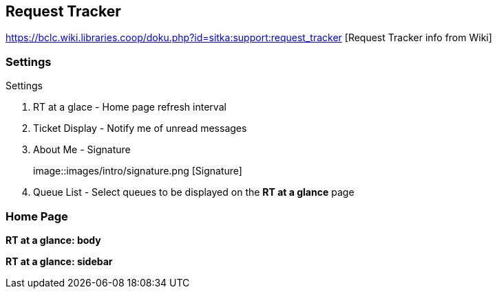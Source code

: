 Request Tracker
---------------

https://bclc.wiki.libraries.coop/doku.php?id=sitka:support:request_tracker [Request Tracker info from Wiki]

Settings
~~~~~~~~

.Settings
. RT at a glace - Home page refresh interval
. Ticket Display - Notify me of unread messages
. About Me - Signature
+
image::images/intro/signature.png [Signature]
+
. Queue List - Select queues to be displayed on the *RT at a glance* page

Home Page
~~~~~~~~~

*RT at a glance: body*

*RT at a glance: sidebar*
